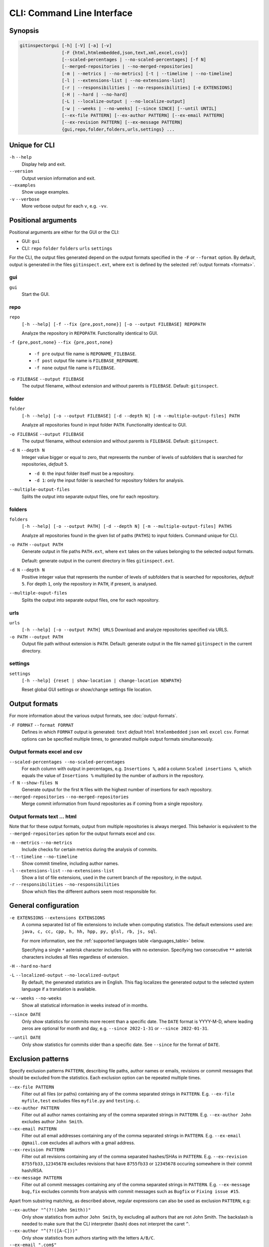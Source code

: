 CLI: Command Line Interface
===========================
Synopsis
--------

.. code:: text

  gitinspectorgui [-h] [-V] [-a] [-v]
                  [-F {html,htmlembedded,json,text,xml,excel,csv}]
                  [--scaled-percentages | --no-scaled-percentages] [-f N]
                  [--merged-repositories | --no-merged-repositories]
                  [-m | --metrics | --no-metrics] [-t | --timeline | --no-timeline]
                  [-l | --extensions-list | --no-extensions-list]
                  [-r | --responsibilities | --no-responsibilities] [-e EXTENSIONS]
                  [-H | --hard | --no-hard]
                  [-L | --localize-output | --no-localize-output]
                  [-w | --weeks | --no-weeks] [--since SINCE] [--until UNTIL]
                  [--ex-file PATTERN] [--ex-author PATTERN] [--ex-email PATTERN]
                  [--ex-revision PATTERN] [--ex-message PATTERN]
                  {gui,repo,folder,folders,urls,settings} ...


Unique for CLI
--------------
``-h`` ``--help``
  Display help and exit.

``--version``
  Output version information and exit.

``--examples``
  Show usage examples.

``-v`` ``--verbose``
  More verbose output for each ``v``, e.g. ``-vv``.


Positional arguments
--------------------

Positional arguments are either for the GUI or the CLI:

* GUI: ``gui``
* CLI: ``repo`` ``folder`` ``folders`` ``urls`` ``settings``

For the CLI, the output files generated depend on the output formats specified
in the ``-F`` or ``--format`` option. By default, output is generated in the
files ``gitinspect.ext``, where ``ext`` is defined by the selected :ref:`output
formats <formats>`.

gui
^^^

``gui``
  Start the GUI.

repo
^^^^
``repo``
  ``[-h --help] [-f --fix {pre,post,none}] [-o --output FILEBASE] REPOPATH``

  Analyze the repository in ``REPOPATH``. Functionality identical to GUI.

``-f {pre,post,none}`` ``--fix {pre,post,none}``

  * ``-f pre`` output file name is ``REPONAME_FILEBASE``.
  * ``-f post`` output file name is ``FILEBASE_REPONAME``.
  * ``-f none`` output file name is ``FILEBASE``.

``-o FILEBASE`` ``--output FILEBASE``
  The output filename, without extension and without parents is ``FILEBASE``.
  Default: ``gitinspect``.

folder
^^^^^^
``folder``
  ``[-h --help] [-o --output FILEBASE] [-d --depth N] [-m --multiple-output-files] PATH``

  Analyze all repositories found in input folder ``PATH``. Functionality
  identical to GUI.

``-o FILEBASE`` ``--output FILEBASE``
  The output filename, without extension and without parents is ``FILEBASE``.
  Default: ``gitinspect``.

``-d N`` ``--depth N``
  Integer value bigger or equal to zero, that represents the number of levels of
  subfolders that is searched for repositories, *default* ``5``.

  * ``-d 0``: the input folder itself must be a repository.
  * ``-d 1``: only the input folder is searched for repository folders for
    analysis.

``--multiple-output-files``
  Splits the output into separate output files, one for each repository.

folders
^^^^^^^
``folders``
  ``[-h --help] [-o --output PATH] [-d --depth N] [-m --multiple-output-files]
  PATHS``

  Analyze all repositories found in the given list of paths (``PATHS``) to input
  folders. Command unique for CLI.

``-o PATH`` ``--output PATH``
  Generate output in file paths ``PATH.ext``, where ``ext`` takes on the
  values belonging to the selected output formats.

  Default: generate output in the current directory in files ``gitinspect.ext``.

``-d N`` ``--depth N``
  Positive integer value that represents the number of levels of subfolders
  that is searched for repositories, *default* ``5``. For depth ``1``, only
  the repository in ``PATH``, if present, is analysed.

``--multiple-ouput-files``
  Splits the output into separate output files, one for each repository.

urls
^^^^
``urls``
  ``[-h --help] [-o --output PATH] URLS``
  Download and analyze repositories specified via URLS.

``-o PATH`` ``--output PATH``
  Output file path without extension is ``PATH``. Default: generate output in
  the file named ``gitinspect`` in the current directory.

settings
^^^^^^^^
``settings``
  ``[-h --help] {reset | show-location | change-location NEWPATH}``

  Reset global GUI settings or show/change settings file location.

.. _formats:

Output formats
--------------
.. ``checkout_tag TAG_ID``
..   Checkout tag ``TAG_ID`` for all repositories found in ``input_folder``.

For more information about the various output formats, see :doc:`output-formats`.

``-F FORMAT`` ``--format FORMAT``
  Defines in which ``FORMAT`` output is generated: ``text`` *default* ``html``
  ``htmlembedded`` ``json`` ``xml`` ``excel`` ``csv``. Format options can be
  specified multiple times, to generated multiple output formats simultaneously.

Output formats excel and csv
^^^^^^^^^^^^^^^^^^^^^^^^^^^^
``--scaled-percentages --no-scaled-percentages``
  For each column with output in percentages, e.g. ``Insertions %``, add a
  column ``Scaled insertions %``, which equals the value of ``Insertions %``
  multiplied by the number of authors in the repository.

``-f N`` ``--show-files N``
  Generate output for the first ``N`` files with the highest number of
  insertions for each repository.

``--merged-repositories`` ``--no-merged-repositories``
  Merge commit information from found repositories as if coming from a single
  repository.

Output formats text ... html
^^^^^^^^^^^^^^^^^^^^^^^^^^^^
Note that for these output formats, output from multiple repositories is always
merged. This behavior is equivalent to the ``--merged-repositories`` option for
the output formats excel and csv.

``-m``  ``--metrics`` ``--no-metrics``
  Include checks for certain metrics during the analysis of commits.

``-t`` ``--timeline`` ``--no-timeline``
  Show commit timeline, including author names.

``-l`` ``--extensions-list`` ``--no-extensions-list``
  Show a list of file extensions, used in the current branch of the
  repository, in the output.

``-r``  ``--responsibilities`` ``--no-responsibilities``
  Show which files the different authors seem most responsible for.


General configuration
---------------------
``-e EXTENSIONS`` ``--extensions EXTENSIONS``
  A comma separated list of file extensions to include when computing
  statistics. The default extensions used are: ``java, c, cc, cpp, h, hh,
  hpp, py, glsl, rb, js, sql``.

  For more information, see the :ref:`supported languages table
  <languages_table>` below.

  Specifying a single ``*`` asterisk character includes files with no extension.
  Specifying two consecutive ``**`` asterisk characters includes all files
  regardless of extension.

``-H`` ``--hard`` ``no-hard``
  .. include:: opt-hard.inc

``-L`` ``--localized-output`` ``--no-localized-output``
  By default, the generated statistics are in English. This flag localizes the
  generated output to the selected system language if a translation is
  available.

``-w`` ``--weeks`` ``--no-weeks``
  Show all statistical information in weeks instead of in months.

``--since DATE``
  Only show statistics for commits more recent than a specific date. The
  ``DATE`` format is YYYY-M-D, where leading zeros are optional for month and
  day, e.g.
  ``--since 2022-1-31`` or ``--since 2022-01-31``.

``--until DATE``
  Only show statistics for commits older than a specific date. See ``--since``
  for the format of ``DATE``.


Exclusion patterns
------------------
Specify exclusion patterns ``PATTERN``, describing file paths, author names or
emails, revisions or commit messages that should be excluded from the
statistics. Each exclusion option can be repeated multiple times.

``--ex-file PATTERN``
  Filter out all files (or paths) containing any of the comma separated strings
  in ``PATTERN``. E.g. ``--ex-file myfile,test`` excludes files ``myfile.py``
  and ``testing.c``.

``--ex-author PATTERN``
  Filter out all author names containing any of the comma separated strings in
  ``PATTERN``. E.g. ``--ex-author John`` excludes author ``John Smith``.

``--ex-email PATTERN``
  Filter out all email addresses containing any of the comma separated strings
  in ``PATTERN``. E.g. ``--ex-email @gmail.com`` excludes all authors with a
  gmail address.

``--ex-revision PATTERN``
  Filter out all revisions containing any of the comma separated hashes/SHAs
  in ``PATTERN``. E.g. ``--ex-revision 8755fb33,12345678`` excludes revisions
  that have ``8755fb33`` or ``12345678`` occuring somewhere in their commit
  hash/RSA.

``--ex-message PATTERN``
  Filter out all commit messages containing any of the comma separated strings
  in ``PATTERN``. E.g. ``--ex-message bug,fix`` excludes commits from analysis
  with commit messages such as ``Bugfix`` or ``Fixing issue #15``.


Apart from substring matching, as described above, regular expressions
can also be used as exclusion ``PATTERN``, e.g:

``--ex-author "^(?!(John Smith))"``
  Only show statistics from author ``John Smith``, by excluding all authors that
  are not John Smith. The backslash is needed to make sure that the CLI
  interpreter (bash) does not interpret the caret ``^``.

``--ex-author "^(?!([A-C]))"``
  Only show statistics from authors starting with the letters ``A/B/C``.

``--ex-email ".com$"``
  Filter out statistics from all email addresses ending with ``.com``.

.. _languages_table:

Supported languages
-------------------

.. list-table::

  * - Language
    - Comments
    - Metrics
    - File extensions
    - Included in analysis by default
  * - CIF 3
    - Yes
    - No
    - cif
    -  Yes
  * - ToolDef
    -  No
    -  No
    -  tooldef
    -  Yes
  * - ADA
    - Yes
    - No
    - ada, adb, ads
    - No
  * - C
    - Yes
    - Yes
    - c, h
    - Yes
  * - C++
    - Yes
    - Yes
    - cc, h, hh, hpp
    - Yes
  * - C#
    - Yes
    - Yes
    - cs
    - No
  * - GNU Gettext
    - Yes
    - No
    - po, pot
    - No
  * - Haskell
    - Yes
    - No
    - hs
    - No
  * - HTML
    - Yes
    - No
    - html
    - No
  * - Java
    - Yes
    - Yes
    - java
    - Yes
  * - JavaScript
    - Yes
    - Yes
    - js
    - Yes
  * - LaTeX
    - Yes
    - No
    - tex
    - No
  * - OCaml
    - Yes
    - No
    - ml, mli
    - No
  * - OpenGL Shading Language
    - Yes
    - No
    - glsl
    - Yes
  * - Perl
    - Yes
    - No
    - pl
    - No
  * - PHP
    - Yes
    - No
    - php
    - No
  * - Python
    - Yes
    - Yes
    - py
    - Yes
  * - Ruby
    - Yes
    - No
    - rb
    - Yes
  * - Scala
    - Yes
    - No
    - scala
    - No
  * - SQL
    - Yes
    - No
    - sql
    - Yes
  * - XML
    - Yes
    - No
    - xml, jspx
    - No
